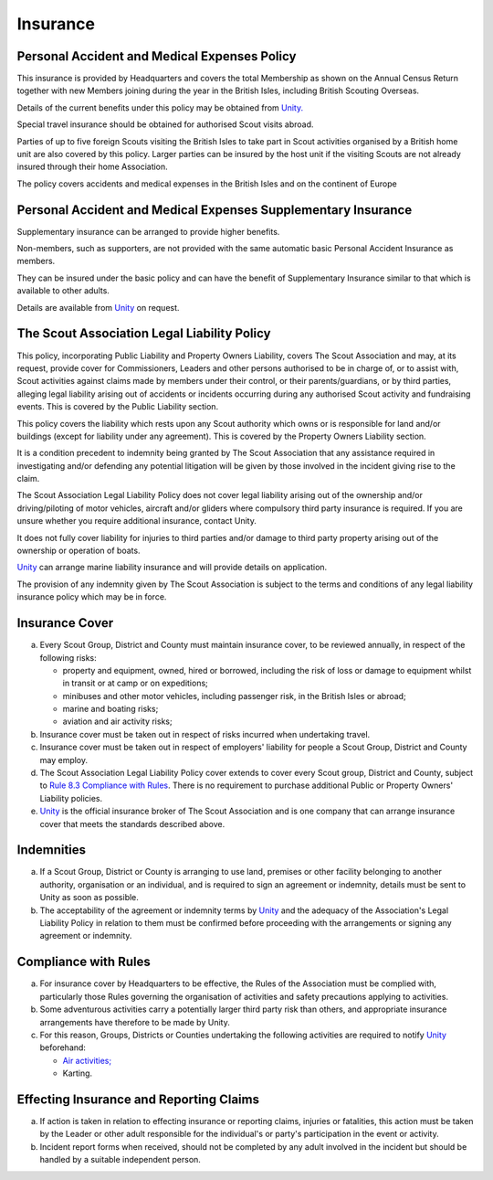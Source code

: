 Insurance
=========


Personal Accident and Medical Expenses Policy
---------------------------------------------
This insurance is provided by Headquarters and covers the total Membership as shown on the Annual Census Return together with new Members joining during the year in the British Isles, including British Scouting Overseas.

Details of the current benefits under this policy may be obtained from `Unity. <https://www.unityinsuranceservices.co.uk/scout-insurance>`__

Special travel insurance should be obtained for authorised Scout visits abroad.

Parties of up to five foreign Scouts visiting the British Isles to take part in Scout activities organised by a British home unit are also covered by this policy. Larger parties can be insured by the host unit if the visiting Scouts are not already insured through their home Association.

The policy covers accidents and medical expenses in the British Isles and on the continent of Europe

Personal Accident and Medical Expenses Supplementary Insurance
--------------------------------------------------------------
Supplementary insurance can be arranged to provide higher benefits.

Non-members, such as supporters, are not provided with the same automatic basic Personal Accident Insurance as members.

They can be insured under the basic policy and can have the benefit of Supplementary Insurance similar to that which is available to other adults.

Details are available from `Unity <https://www.unityinsuranceservices.co.uk/scout-insurance>`__ on request.

The Scout Association Legal Liability Policy
--------------------------------------------
This policy, incorporating Public Liability and Property Owners Liability, covers The Scout Association and may, at its request, provide cover for Commissioners, Leaders and other persons authorised to be in charge of, or to assist with, Scout activities against claims made by members under their control, or their parents/guardians, or by third parties, alleging legal liability arising out of accidents or incidents occurring during any authorised Scout activity and fundraising events. This is covered by the Public Liability section.

This policy covers the liability which rests upon any Scout authority which owns or is responsible for land and/or buildings (except for liability under any agreement). This is covered by the Property Owners Liability section.

It is a condition precedent to indemnity being granted by The Scout Association that any assistance required in investigating and/or defending any potential litigation will be given by those involved in the incident giving rise to the claim.

The Scout Association Legal Liability Policy does not cover legal liability arising out of the ownership and/or driving/piloting of motor vehicles, aircraft and/or gliders where compulsory third party insurance is required. If you are unsure whether you require additional insurance, contact Unity.

It does not fully cover liability for injuries to third parties and/or damage to third party property arising out of the ownership or operation of boats.

`Unity <https://www.unityinsuranceservices.co.uk/scout-insurance>`__ can arrange marine liability insurance and will provide details on application.

The provision of any indemnity given by The Scout Association is subject to the terms and conditions of any legal liability insurance policy which may be in force.

Insurance Cover
---------------
a. Every Scout Group, District and County must maintain insurance cover, to be reviewed annually, in respect of the following risks:

   *  property and equipment, owned, hired or borrowed, including the risk of loss or damage to equipment whilst in transit or at camp or on expeditions;
   *  minibuses and other motor vehicles, including passenger risk, in the British Isles or abroad;
   *  marine and boating risks;
   *  aviation and air activity risks;

b. Insurance cover must be taken out in respect of risks incurred when undertaking travel.

c. Insurance cover must be taken out in respect of employers' liability for people a Scout Group, District and County may employ.

d. The Scout Association Legal Liability Policy cover extends to cover every Scout group, District and County, subject to `Rule 8.3 Compliance with Rules </por/8-insurance/rule-83-compliance-with-rules/>`__. There is no requirement to purchase additional Public or Property Owners' Liability policies.

e. `Unity <https://www.unityinsuranceservices.co.uk/scout-insurance>`__ is the official insurance broker of The Scout Association and is one company that can arrange insurance cover that meets the standards described above.

Indemnities
-----------
a. If a Scout Group, District or County is arranging to use land, premises or other facility belonging to another authority, organisation or an individual, and is required to sign an agreement or indemnity, details must be sent to Unity as soon as possible.

b. The acceptability of the agreement or indemnity terms by `Unity <https://www.unityinsuranceservices.co.uk/scout-insurance>`__ and the adequacy of the Association's Legal Liability Policy in relation to them must be confirmed before proceeding with the arrangements or signing any agreement or indemnity.

Compliance with Rules
---------------------
a. For insurance cover by Headquarters to be effective, the Rules of the Association must be complied with, particularly those Rules governing the organisation of activities and safety precautions applying to activities.

b. Some adventurous activities carry a potentially larger third party risk than others, and appropriate insurance arrangements have therefore to be made by Unity.

c. For this reason, Groups, Districts or Counties undertaking the following activities are required to notify `Unity <https://www.unityinsuranceservices.co.uk/scout-insurance>`__ beforehand:

   *  `Air activities; </volunteers/running-your-section/programme-guidance/general-activity-guidance/air-activities/>`__
   *  Karting.

Effecting Insurance and Reporting Claims
----------------------------------------
a. If action is taken in relation to effecting insurance or reporting claims, injuries or fatalities, this action must be taken by the Leader or other adult responsible for the individual's or party's participation in the event or activity.

b. Incident report forms when received, should not be completed by any adult involved in the incident but should be handled by a suitable independent person.